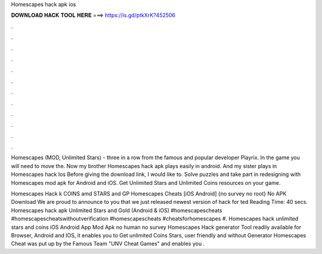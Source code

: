 Homescapes hack apk ios



𝐃𝐎𝐖𝐍𝐋𝐎𝐀𝐃 𝐇𝐀𝐂𝐊 𝐓𝐎𝐎𝐋 𝐇𝐄𝐑𝐄 ===> https://is.gd/ptkXrK?452506



.



.



.



.



.



.



.



.



.



.



.



.

Homescapes (MOD, Unlimited Stars) - three in a row from the famous and popular developer Playrix. In the game you will need to move the. Now my brother Homescapes hack apk plays easily in android. And my sister plays in Homescapes hack Ios Before giving the download link, I would like to. Solve puzzles and take part in redesigning with Homescapes mod apk for Android and iOS. Get Unlimited Stars and Unlimited Coins resources on your game.

Homescapes Hack k COINS amd STARS and GP Homescapes Cheats [iOS Android] {no survey no root} No APK Download We are proud to announce to you that we just released newest version of hack for ted Reading Time: 40 secs. Homescapes hack apk Unlimited Stars and Gold (Android & iOS) #homescapescheats #homescapescheatswithoutverification #homescapescheats #cheatsforhomescapes #. Homescapes hack unlimited stars and coins iOS Android App Mod Apk no human no survey Homescapes Hack generator Tool readily available for Browser, Android and IOS, it enables you to Get unlimited Coins Stars, user friendly and without  Generator Homescapes Cheat was put up by the Famous Team "UNV Cheat Games" and enables you .

